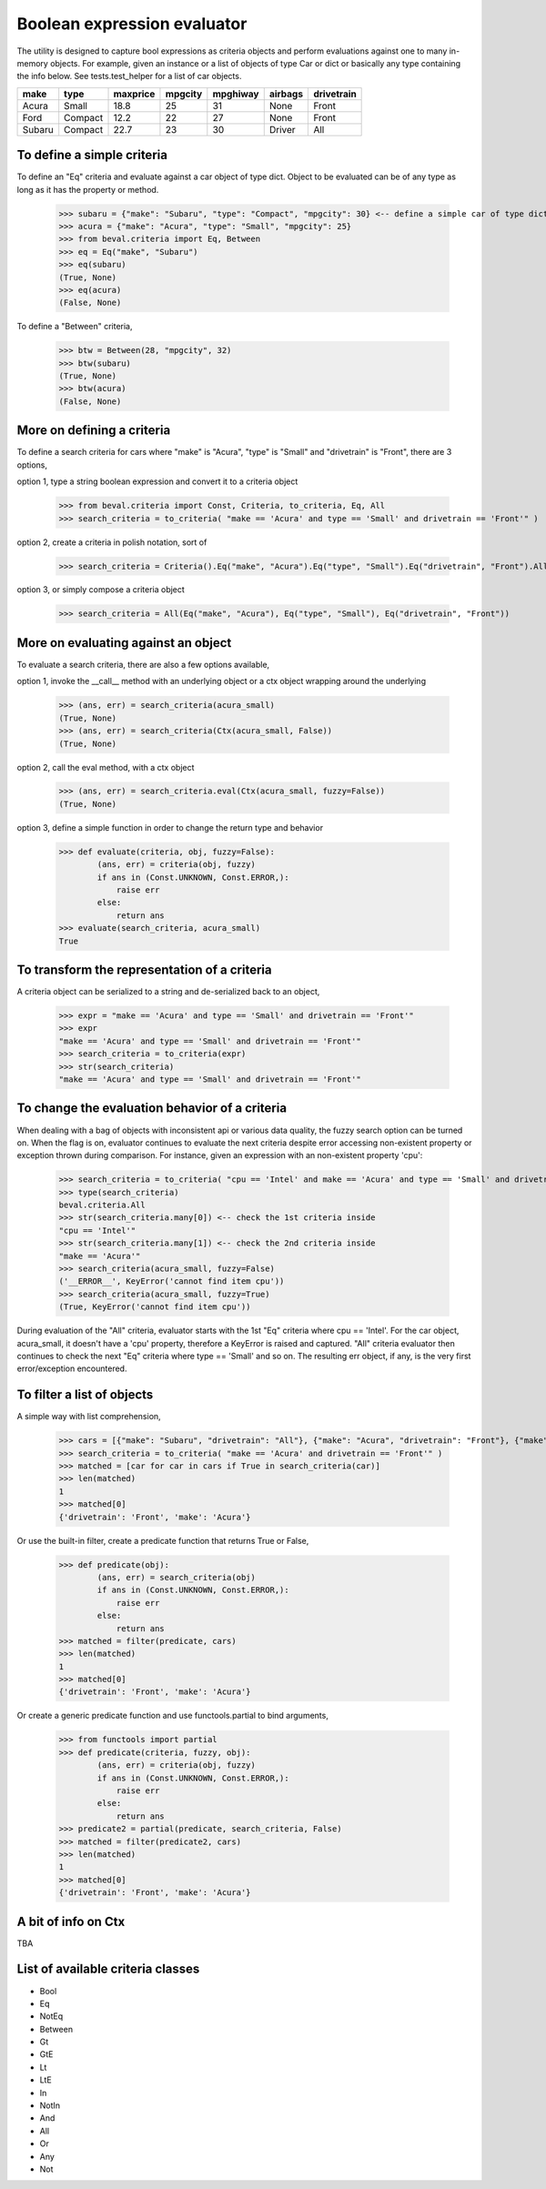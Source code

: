 ########################################
Boolean expression evaluator
########################################
The utility is designed to capture bool expressions as criteria objects and perform evaluations against one to many in-memory objects. For example, given an instance or a list of objects of type Car or dict or basically any type containing the info below. See tests.test_helper for a list of car objects.

+---------+----------+-----------+-----------+-------------+-----------+--------------+
|  make   |  type    |  maxprice |  mpgcity  |   mpghiway  |  airbags  |  drivetrain  |
+=========+==========+===========+===========+=============+===========+==============+
|  Acura  |  Small   |  18.8     |  25       |   31        |  None     |  Front       |
+---------+----------+-----------+-----------+-------------+-----------+--------------+
|  Ford   |  Compact |  12.2     |  22       |   27        |  None     |  Front       |
+---------+----------+-----------+-----------+-------------+-----------+--------------+
|  Subaru |  Compact |  22.7     |  23       |   30        |  Driver   |  All         |
+---------+----------+-----------+-----------+-------------+-----------+--------------+


===========================
To define a simple criteria
===========================
To define an "Eq" criteria and evaluate against a car object of type dict. Object to be evaluated can be of any type as long as it has the property or method.

    >>> subaru = {"make": "Subaru", "type": "Compact", "mpgcity": 30} <-- define a simple car of type dict
    >>> acura = {"make": "Acura", "type": "Small", "mpgcity": 25}
    >>> from beval.criteria import Eq, Between
    >>> eq = Eq("make", "Subaru")
    >>> eq(subaru)
    (True, None)
    >>> eq(acura)
    (False, None)

To define a "Between" criteria,

    >>> btw = Between(28, "mpgcity", 32)
    >>> btw(subaru)
    (True, None)
    >>> btw(acura)
    (False, None)

===========================
More on defining a criteria
===========================
To define a search criteria for cars where "make" is "Acura", "type" is "Small" and "drivetrain" is "Front", there are 3 options,

option 1, type a string boolean expression and convert it to a criteria object

    >>> from beval.criteria import Const, Criteria, to_criteria, Eq, All
    >>> search_criteria = to_criteria( "make == 'Acura' and type == 'Small' and drivetrain == 'Front'" )

option 2, create a criteria in polish notation, sort of

    >>> search_criteria = Criteria().Eq("make", "Acura").Eq("type", "Small").Eq("drivetrain", "Front").All().Done()

option 3, or simply compose a criteria object

    >>> search_criteria = All(Eq("make", "Acura"), Eq("type", "Small"), Eq("drivetrain", "Front"))


===========================
More on evaluating against an object
===========================
To evaluate a search criteria, there are also a few options available,

option 1, invoke the __call__ method with an underlying object or a ctx object wrapping around the underlying

    >>> (ans, err) = search_criteria(acura_small)
    (True, None)
    >>> (ans, err) = search_criteria(Ctx(acura_small, False))
    (True, None)

option 2, call the eval method, with a ctx object

    >>> (ans, err) = search_criteria.eval(Ctx(acura_small, fuzzy=False))
    (True, None)

option 3, define a simple function in order to change the return type and behavior

    >>> def evaluate(criteria, obj, fuzzy=False):
            (ans, err) = criteria(obj, fuzzy)
            if ans in (Const.UNKNOWN, Const.ERROR,):
                raise err
            else:
                return ans
    >>> evaluate(search_criteria, acura_small)
    True


===========================
To transform the representation of a criteria
===========================
A criteria object can be serialized to a string and de-serialized back to an object,

    >>> expr = "make == 'Acura' and type == 'Small' and drivetrain == 'Front'"
    >>> expr
    "make == 'Acura' and type == 'Small' and drivetrain == 'Front'"
    >>> search_criteria = to_criteria(expr)
    >>> str(search_criteria)
    "make == 'Acura' and type == 'Small' and drivetrain == 'Front'"


===========================
To change the evaluation behavior of a criteria
===========================
When dealing with a bag of objects with inconsistent api or various data quality, the fuzzy search option can be turned on. When the flag is on, evaluator continues to evaluate the next criteria despite error accessing non-existent property or exception thrown during comparison. For instance, given an expression with an non-existent property 'cpu':

    >>> search_criteria = to_criteria( "cpu == 'Intel' and make == 'Acura' and type == 'Small' and drivetrain == 'Front'" )
    >>> type(search_criteria)
    beval.criteria.All
    >>> str(search_criteria.many[0]) <-- check the 1st criteria inside
    "cpu == 'Intel'"
    >>> str(search_criteria.many[1]) <-- check the 2nd criteria inside
    "make == 'Acura'"
    >>> search_criteria(acura_small, fuzzy=False)
    ('__ERROR__', KeyError('cannot find item cpu'))
    >>> search_criteria(acura_small, fuzzy=True)
    (True, KeyError('cannot find item cpu'))

During evaluation of the "All" criteria, evaluator starts with the 1st "Eq" criteria where cpu == 'Intel'. For the car object, acura_small, it doesn't have a 'cpu' property, therefore a KeyError is raised and captured. "All" criteria evaluator then continues to check the next "Eq" criteria where type == 'Small' and so on. The resulting err object, if any, is the very first error/exception encountered.


===========================
To filter a list of objects
===========================
A simple way with list comprehension,

    >>> cars = [{"make": "Subaru", "drivetrain": "All"}, {"make": "Acura", "drivetrain": "Front"}, {"make": "Ford", "drivetrain": "Front"}]
    >>> search_criteria = to_criteria( "make == 'Acura' and drivetrain == 'Front'" )
    >>> matched = [car for car in cars if True in search_criteria(car)]
    >>> len(matched)
    1
    >>> matched[0]
    {'drivetrain': 'Front', 'make': 'Acura'}

Or use the built-in filter, create a predicate function that returns True or False,

    >>> def predicate(obj):
            (ans, err) = search_criteria(obj)
            if ans in (Const.UNKNOWN, Const.ERROR,):
                raise err
            else:
                return ans
    >>> matched = filter(predicate, cars)
    >>> len(matched)
    1
    >>> matched[0]
    {'drivetrain': 'Front', 'make': 'Acura'}

Or create a generic predicate function and use functools.partial to bind arguments,

    >>> from functools import partial
    >>> def predicate(criteria, fuzzy, obj):
            (ans, err) = criteria(obj, fuzzy)
            if ans in (Const.UNKNOWN, Const.ERROR,):
                raise err
            else:
                return ans
    >>> predicate2 = partial(predicate, search_criteria, False)
    >>> matched = filter(predicate2, cars)
    >>> len(matched)
    1
    >>> matched[0]
    {'drivetrain': 'Front', 'make': 'Acura'}


===========================
A bit of info on Ctx
===========================
TBA


===========================
List of available criteria classes
===========================
* Bool
* Eq
* NotEq
* Between
* Gt
* GtE
* Lt
* LtE
* In
* NotIn
* And
* All
* Or
* Any
* Not




